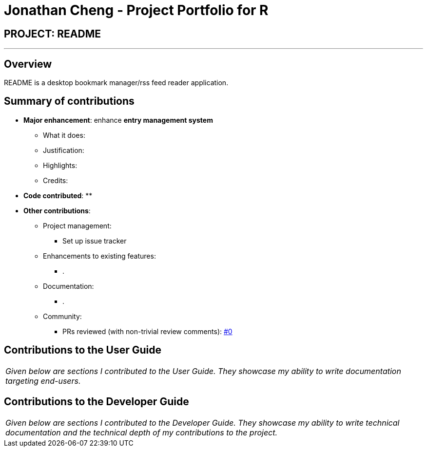 = Jonathan Cheng - Project Portfolio for R
:site-section: AboutUs
:imagesDir: ../images
:stylesDir: ../stylesheets

== PROJECT: README

---

== Overview

README is a desktop bookmark manager/rss feed reader application.

== Summary of contributions

* *Major enhancement*: enhance *entry management system*
** What it does:
** Justification:
** Highlights:
** Credits:

* *Code contributed*:
**

* *Other contributions*:

** Project management:
*** Set up issue tracker
** Enhancements to existing features:
*** .
** Documentation:
*** .
** Community:
*** PRs reviewed (with non-trivial review comments): https://github.com/CS2103-AY1819S2-W10-1/main/pull/9[#0]

== Contributions to the User Guide

|===
|_Given below are sections I contributed to the User Guide. They showcase my ability to write documentation targeting end-users._
|===

// include::../UserGuide.adoc[tag=undoredo]

// include::../UserGuide.adoc[tag=dataencryption]

== Contributions to the Developer Guide

|===
|_Given below are sections I contributed to the Developer Guide. They showcase my ability to write technical documentation and the technical depth of my contributions to the project._
|===

// include::../DeveloperGuide.adoc[tag=undoredo]

// include::../DeveloperGuide.adoc[tag=dataencryption]
